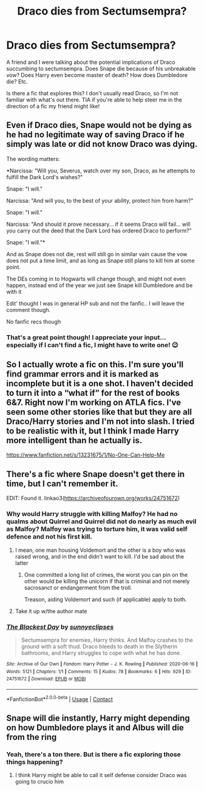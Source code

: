 #+TITLE: Draco dies from Sectumsempra?

* Draco dies from Sectumsempra?
:PROPERTIES:
:Author: eleyezeeaye
:Score: 9
:DateUnix: 1598070813.0
:DateShort: 2020-Aug-22
:FlairText: Request
:END:
A friend and I were talking about the potential implications of Draco succumbing to sectumsempra. Does Snape die because of his unbreakable vow? Does Harry even become master of death? How does Dumbledore die? Etc.

Is there a fic that explores this? I don't usually read Draco, so I'm not familiar with what's out there. TIA if you're able to help steer me in the direction of a fic my friend might like!


** Even if Draco dies, Snape would not be dying as he had no legitimate way of saving Draco if he simply was late or did not know Draco was dying.

The wording matters:

*Narcissa: "Will you, Severus, watch over my son, Draco, as he attempts to fulfill the Dark Lord's wishes?"

Snape: "I will."

Narcissa: "And will you, to the best of your ability, protect him from harm?"

Snape: "I will."

Narcissa: "And should it prove necessary... if it seems Draco will fail... will you carry out the deed that the Dark Lord has ordered Draco to perform?"

Snape: "I will."*

And as Snape does not die, rest will still go in similar vain cause the vow does not put a time limit, and as long as Snape still plans to kill him at some point.

The DEs coming in to Hogwarts will change though, and might not even happen, instead end of the year we just see Snape kill Dumbledore and be with it

Edit' thought I was in general HP sub and not the fanfic.. I will leave the comment though.

No fanfic recs though
:PROPERTIES:
:Author: push1988
:Score: 8
:DateUnix: 1598098316.0
:DateShort: 2020-Aug-22
:END:

*** That's a great point though! I appreciate your input... especially if I can't find a fic, I might have to write one! 😉
:PROPERTIES:
:Author: eleyezeeaye
:Score: 3
:DateUnix: 1598099355.0
:DateShort: 2020-Aug-22
:END:


** So I actually wrote a fic on this. I'm sure you'll find grammar errors and it is marked as incomplete but it is a one shot. I haven't decided to turn it into a “what if” for the rest of books 6&7. Right now I'm working on ATLA fics. I've seen some other stories like that but they are all Draco/Harry stories and I'm not into slash. I tried to be realistic with it, but I think I made Harry more intelligent than he actually is.

[[https://www.fanfiction.net/s/13231675/1/No-One-Can-Help-Me]]
:PROPERTIES:
:Author: LorZod
:Score: 4
:DateUnix: 1598102188.0
:DateShort: 2020-Aug-22
:END:


** There's a fic where Snape doesn't get there in time, but I can't remember it.

EDIT: Found it. linkao3([[https://archiveofourown.org/works/24751672]])
:PROPERTIES:
:Author: YOB1997
:Score: 4
:DateUnix: 1598095286.0
:DateShort: 2020-Aug-22
:END:

*** Why would Harry struggle with killing Malfoy? He had no qualms about Quirrel and Quirrel did not do nearly as much evil as Malfoy? Malfoy was trying to torture him, it was valid self defence and not his first kill.
:PROPERTIES:
:Author: Hellstrike
:Score: 5
:DateUnix: 1598103775.0
:DateShort: 2020-Aug-22
:END:

**** I mean, one man housing Voldemort and the other is a boy who was raised wrong, and in the end didn't want to kill. I'd be sad about the latter
:PROPERTIES:
:Author: bruhmomentum2005
:Score: 6
:DateUnix: 1598110904.0
:DateShort: 2020-Aug-22
:END:

***** One committed a long list of crimes, the worst you can pin on the other would be killing the unicorn if that is criminal and not merely sacrosanct or endangerment from the troll.

Treason, aiding Voldemort and such (if applicable) apply to both.
:PROPERTIES:
:Author: Hellstrike
:Score: 3
:DateUnix: 1598118412.0
:DateShort: 2020-Aug-22
:END:


**** Take it up w/the author mate
:PROPERTIES:
:Author: YOB1997
:Score: 4
:DateUnix: 1598106220.0
:DateShort: 2020-Aug-22
:END:


*** [[https://archiveofourown.org/works/24751672][*/The Blackest Day/*]] by [[https://www.archiveofourown.org/users/sunnyeclipses/pseuds/sunnyeclipses][/sunnyeclipses/]]

#+begin_quote
  Sectumsempra for enemies, Harry thinks. And Malfoy crashes to the ground with a soft thud. Draco bleeds to death in the Slytherin bathrooms, and Harry struggles to cope with what he has done.
#+end_quote

^{/Site/:} ^{Archive} ^{of} ^{Our} ^{Own} ^{*|*} ^{/Fandom/:} ^{Harry} ^{Potter} ^{-} ^{J.} ^{K.} ^{Rowling} ^{*|*} ^{/Published/:} ^{2020-06-16} ^{*|*} ^{/Words/:} ^{5121} ^{*|*} ^{/Chapters/:} ^{1/1} ^{*|*} ^{/Comments/:} ^{15} ^{*|*} ^{/Kudos/:} ^{78} ^{*|*} ^{/Bookmarks/:} ^{6} ^{*|*} ^{/Hits/:} ^{929} ^{*|*} ^{/ID/:} ^{24751672} ^{*|*} ^{/Download/:} ^{[[https://archiveofourown.org/downloads/24751672/The%20Blackest%20Day.epub?updated_at=1597299096][EPUB]]} ^{or} ^{[[https://archiveofourown.org/downloads/24751672/The%20Blackest%20Day.mobi?updated_at=1597299096][MOBI]]}

--------------

*FanfictionBot*^{2.0.0-beta} | [[https://github.com/FanfictionBot/reddit-ffn-bot/wiki/Usage][Usage]] | [[https://www.reddit.com/message/compose?to=tusing][Contact]]
:PROPERTIES:
:Author: FanfictionBot
:Score: 1
:DateUnix: 1598099879.0
:DateShort: 2020-Aug-22
:END:


** Snape will die instantly, Harry might depending on how Dumbledore plays it and Albus will die from the ring
:PROPERTIES:
:Author: MrMagmaplayz
:Score: -1
:DateUnix: 1598081870.0
:DateShort: 2020-Aug-22
:END:

*** Yeah, there's a ton there. But is there a fic exploring those things happening?
:PROPERTIES:
:Author: eleyezeeaye
:Score: 3
:DateUnix: 1598081929.0
:DateShort: 2020-Aug-22
:END:

**** I think Harry might be able to call it self defense consider Draco was going to crucio him
:PROPERTIES:
:Author: MrMagmaplayz
:Score: 2
:DateUnix: 1598082148.0
:DateShort: 2020-Aug-22
:END:

